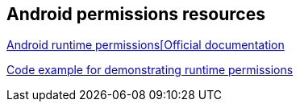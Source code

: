 == Android permissions resources

http://developer.android.com/guide/topics/security/permissions.html[Android runtime permissions[Official documentation]
	
https://github.com/googlesamples/android-RuntimePermissions/[Code example for demonstrating runtime permissions]

	